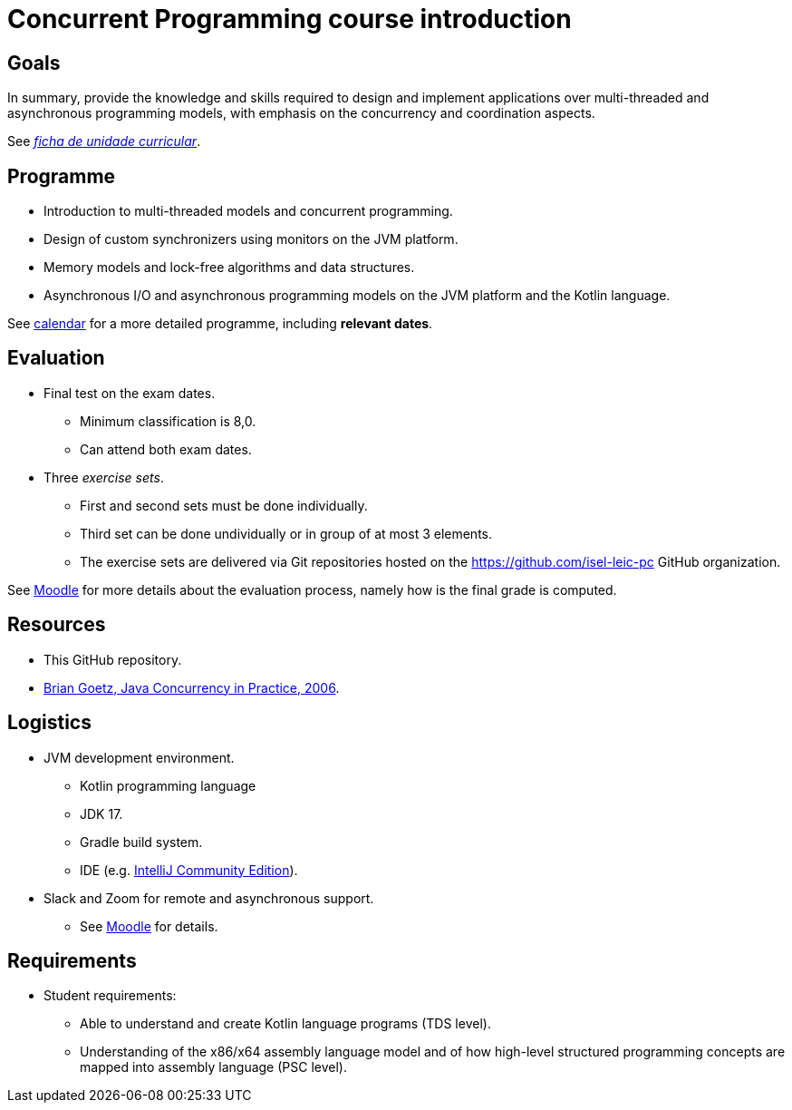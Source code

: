 # Concurrent Programming course introduction

## Goals

In summary, provide the knowledge and skills required to design and implement applications over multi-threaded and asynchronous programming models, with emphasis on the concurrency and coordination aspects.

See link:https://www.isel.pt/sites/default/files/FUC_LEIC/4sem/PC_LEIC.pdf[_ficha de unidade curricular_].

## Programme

- Introduction to multi-threaded models and concurrent programming.
- Design of custom synchronizers using monitors on the JVM platform.
- Memory models and lock-free algorithms and data structures.
- Asynchronous I/O and asynchronous programming models on the JVM platform and the Kotlin language.

See link:../calendar.md[calendar] for a more detailed programme, including *relevant dates*.

## Evaluation

* Final test on the exam dates.
** Minimum classification is 8,0.
** Can attend both exam dates.
* Three _exercise sets_.
** First and second sets must be done individually.
** Third set can be done undividually or in group of at most 3 elements.
** The exercise sets are delivered via Git repositories hosted on the https://github.com/isel-leic-pc GitHub organization. 

See https://2223moodle.isel.pt/course/view.php?id=6715[Moodle] for more details about the evaluation process, namely how is the final grade is computed.

## Resources

- This GitHub repository.
- https://jcip.net[Brian Goetz, Java Concurrency in Practice, 2006].

## Logistics

* JVM development environment.
** Kotlin programming language
** JDK 17.
** Gradle build system.
** IDE (e.g. https://www.jetbrains.com/idea/download/[IntelliJ Community Edition]).

* Slack and Zoom for remote and asynchronous support.
** See https://2223moodle.isel.pt/course/view.php?id=6716[Moodle] for details.

## Requirements

* Student requirements:
** Able to understand and create Kotlin language programs (TDS level).
** Understanding of the x86/x64 assembly language model and of how high-level structured programming concepts are mapped into assembly language (PSC level).
